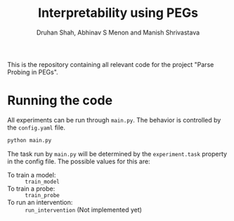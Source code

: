 #+title: Interpretability using PEGs
#+author: Druhan Shah, Abhinav S Menon and Manish Shrivastava

This is the repository containing all relevant code for the project "Parse Probing in PEGs".

* Running the code

All experiments can be run through =main.py=. The behavior is controlled by the =config.yaml= file.

#+begin_src bash
python main.py
#+end_src

The task run by =main.py= will be determined by the =experiment.task= property in the config file. The possible values for this are:

- To train a model: :: =train_model=
- To train a probe: :: =train_probe=
- To run an intervention: :: =run_intervention= (Not implemented yet)
